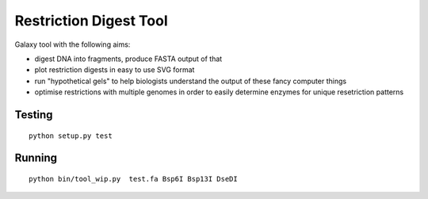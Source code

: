 Restriction Digest Tool
=======================

Galaxy tool with the following aims:

-  digest DNA into fragments, produce FASTA output of that
-  plot restriction digests in easy to use SVG format
-  run "hypothetical gels" to help biologists understand the output of
   these fancy computer things
-  optimise restrictions with multiple genomes in order to easily
   determine enzymes for unique resetriction patterns

Testing
-------

::

    python setup.py test

Running
-------

::

    python bin/tool_wip.py  test.fa Bsp6I Bsp13I DseDI

